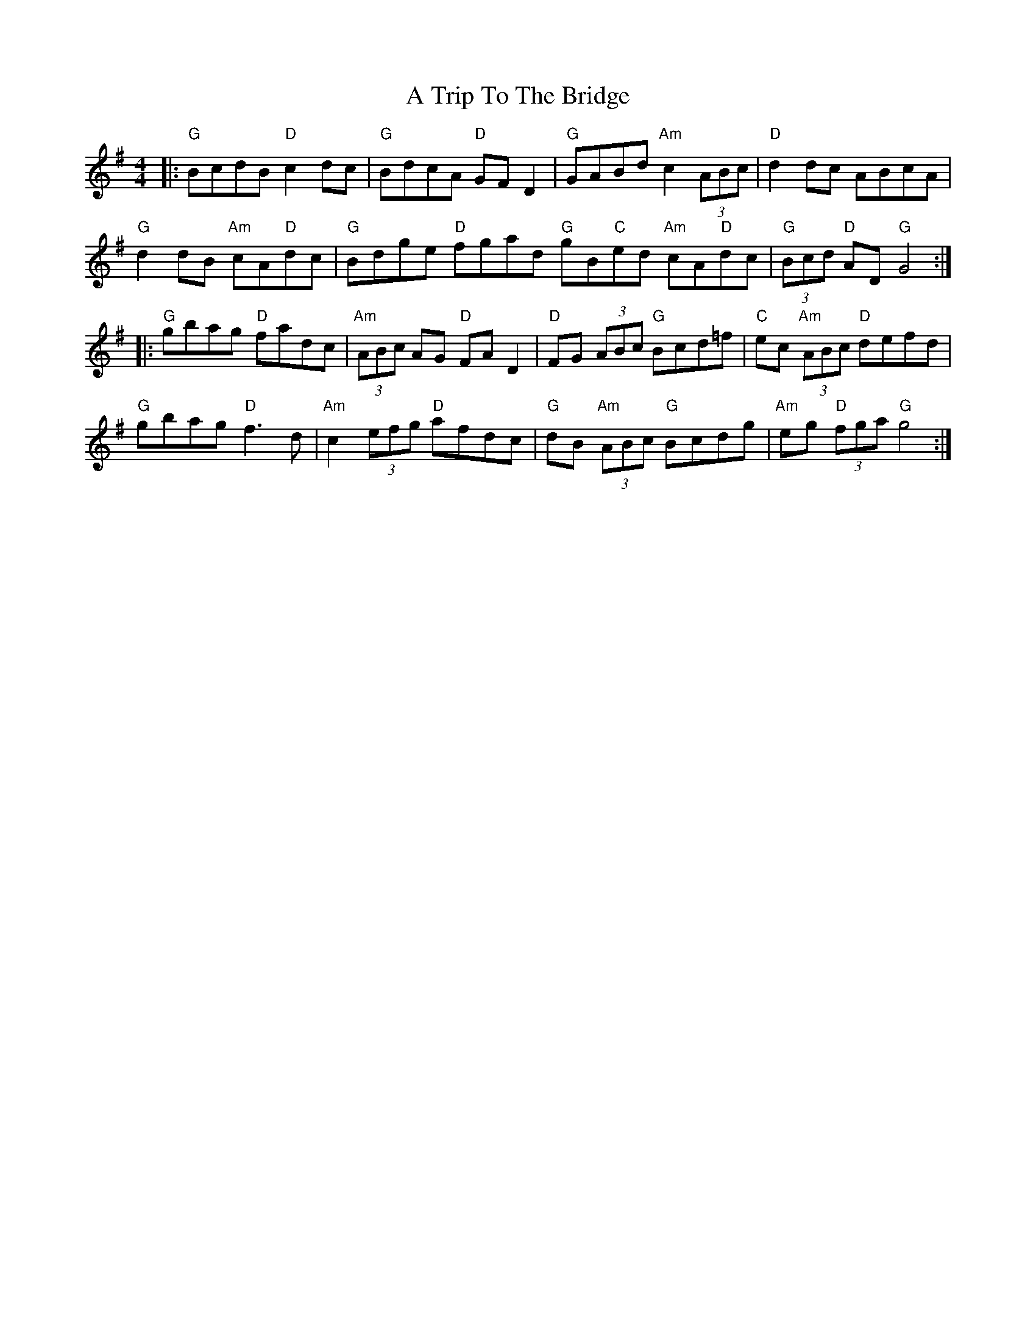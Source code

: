 X: 422
T: A Trip To The Bridge
R: reel
M: 4/4
K: Gmajor
|:"G"BcdB "D"c2 dc|"G"BdcA "D"GF D2|"G"GABd "Am"c2 (3ABc|"D"d2 dc ABcA|
"G"d2 dB "Am"cA"D"dc|"G"Bdge "D"fgad "G"gB"C"ed "Am"cA"D"dc|"G"(3Bcd "D"AD "G"G4:|
|:"G"gbag "D"fadc|"Am"(3ABc AG "D"FA D2|"D"FG (3ABc "G"Bcd=f|"C"ec "Am"(3ABc "D"defd|
"G"gbag "D"f3 d|"Am"c2 (3efg "D"afdc|"G"dB "Am"(3ABc "G"Bcdg|"Am"eg "D"(3fga "G"g4:|

